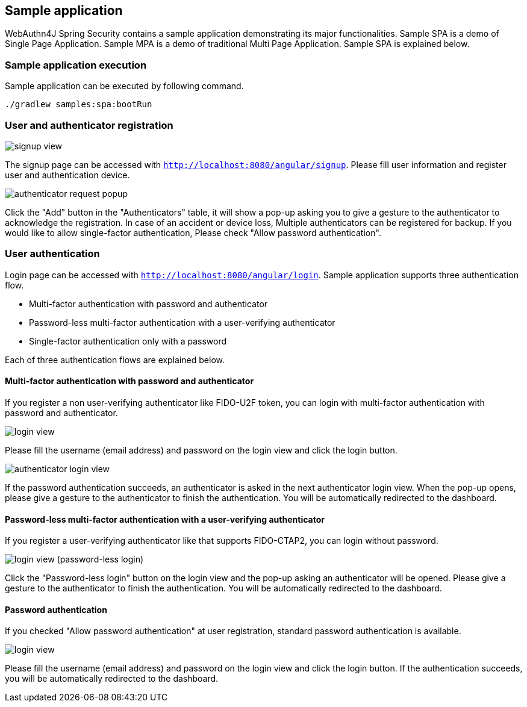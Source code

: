 
== Sample application

WebAuthn4J Spring Security contains a sample application demonstrating its major functionalities.
Sample SPA is a demo of Single Page Application. Sample MPA is a demo of traditional Multi Page Application.
Sample SPA is explained below.

=== Sample application execution

Sample application can be executed by following command.

[source,bash]
----
./gradlew samples:spa:bootRun
----

=== User and authenticator registration

image::images/signup.png[signup view]

The signup page can be accessed with `http://localhost:8080/angular/signup`.
Please fill user information and register user and authentication device.

image::images/signup-with-popup.png[authenticator request popup]

Click the "Add" button in the "Authenticators" table, it will show a pop-up asking you to give a gesture to the authenticator to acknowledge the registration.
In case of an accident or device loss, Multiple authenticators can be registered for backup.
If you would like to allow single-factor authentication, Please check "Allow password authentication".

=== User authentication

Login page can be accessed with `http://localhost:8080/angular/login`.
Sample application supports three authentication flow.

* Multi-factor authentication with password and authenticator
* Password-less multi-factor authentication with a user-verifying authenticator
* Single-factor authentication only with a password

Each of three authentication flows are explained below.

==== Multi-factor authentication with password and authenticator

If you register a non user-verifying authenticator like FIDO-U2F token, you can login with multi-factor authentication with password and authenticator.

image::images/login.png[login view]

Please fill the username (email address) and password on the login view and click the login button.

image::images/authenticatorLogin.png[authenticator login view]

If the password authentication succeeds, an authenticator is asked in the next authenticator login view.
When the pop-up opens, please give a gesture to the authenticator to finish the authentication.
You will be automatically redirected to the dashboard.

==== Password-less multi-factor authentication with a user-verifying authenticator

If you register a user-verifying authenticator like that supports FIDO-CTAP2, you can login without password.

image::images/login-with-popup.png[login view (password-less login)]

Click the "Password-less login" button on the login view and the pop-up asking an authenticator will be opened.
Please give a gesture to the authenticator to finish the authentication.
You will be automatically redirected to the dashboard.

==== Password authentication

If you checked "Allow password authentication" at user registration, standard password authentication is available.

image::images/login.png[login view]

Please fill the username (email address) and password on the login view and click the login button.
If the authentication succeeds, you will be automatically redirected to the dashboard.
